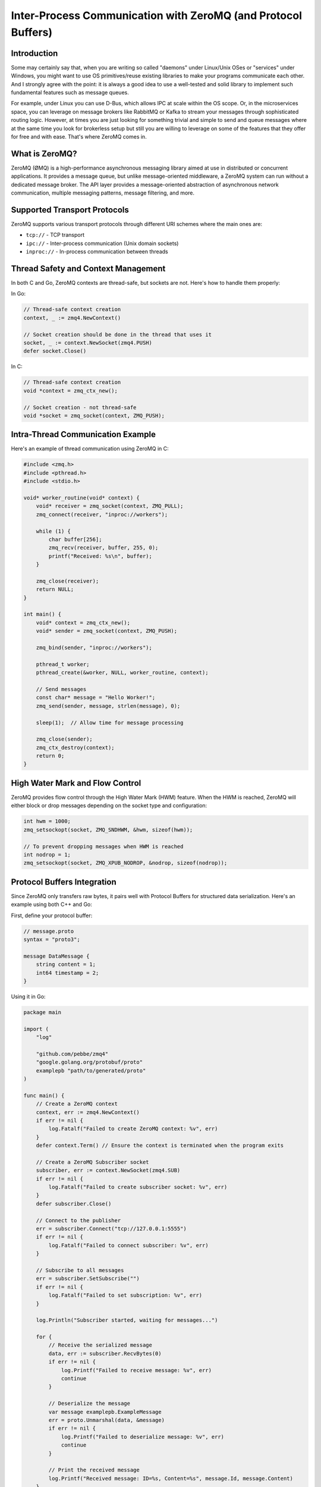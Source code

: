 .. title: Exchanging messages between processes (or even threads within the same program) using ZeroMQ
.. slug: message-exchanges-using-zeromq
.. date: 2025-01-27 18:00:00 UTC
.. tags: C, golang, ZeroMQ
.. category: Development
.. author: Alessandro Bolletta
.. summary: Explore how to implement efficient inter-process and inter-thread communication using ZeroMQ, a lightweight messaging library. This article demonstrates practical examples in C and Go, covering various transport protocols, thread safety considerations, Protocol Buffers integration, and performance optimization techniques. Whether you're building a multi-threaded application or need to establish communication between different processes, ZeroMQ offers a robust solution without the complexity of traditional message brokers. Learn how to implement basic messaging patterns, handle high-water marks for flow control, and serialize data effectively across different programming languages.

Inter-Process Communication with ZeroMQ (and Protocol Buffers)
==============================================================

Introduction
------------

Some may certainly say that, when you are writing so called "daemons" under Linux/Unix OSes or "services" under Windows, you might want to use OS primitives/reuse existing libraries to make your programs communicate each other. And I strongly agree with the point: it is always a good idea to use a well-tested and solid library to implement such fundamental features such as message queues.

For example, under Linux you can use D-Bus, which allows IPC at scale within the OS scope. Or, in the microservices space, you can leverage on message brokers like RabbitMQ or Kafka to stream your messages through sophisticated routing logic. However, at times you are just looking for something trivial and simple to send and queue messages where at the same time you look for brokerless setup but still you are willing to leverage on some of the features that they offer for free and with ease. That's where ZeroMQ comes in.

What is ZeroMQ?
---------------

ZeroMQ (ØMQ) is a high-performance asynchronous messaging library aimed at use in distributed or concurrent applications. It provides a message queue, but unlike message-oriented middleware, a ZeroMQ system can run without a dedicated message broker. The API layer provides a message-oriented abstraction of asynchronous network communication, multiple messaging patterns, message filtering, and more.

Supported Transport Protocols
-----------------------------

ZeroMQ supports various transport protocols through different URI schemes where the main ones are:

- ``tcp://`` - TCP transport
- ``ipc://`` - Inter-process communication (Unix domain sockets)
- ``inproc://`` - In-process communication between threads

Thread Safety and Context Management
------------------------------------

In both C and Go, ZeroMQ contexts are thread-safe, but sockets are not. Here's how to handle them properly:

In Go:

.. code-block:: go

    // Thread-safe context creation
    context, _ := zmq4.NewContext()
    
    // Socket creation should be done in the thread that uses it
    socket, _ := context.NewSocket(zmq4.PUSH)
    defer socket.Close()

In C:

.. code-block:: c

    // Thread-safe context creation
    void *context = zmq_ctx_new();
    
    // Socket creation - not thread-safe
    void *socket = zmq_socket(context, ZMQ_PUSH);

Intra-Thread Communication Example
----------------------------------

Here's an example of thread communication using ZeroMQ in C:

.. code-block:: c

    #include <zmq.h>
    #include <pthread.h>
    #include <stdio.h>
    
    void* worker_routine(void* context) {
        void* receiver = zmq_socket(context, ZMQ_PULL);
        zmq_connect(receiver, "inproc://workers");
        
        while (1) {
            char buffer[256];
            zmq_recv(receiver, buffer, 255, 0);
            printf("Received: %s\n", buffer);
        }
        
        zmq_close(receiver);
        return NULL;
    }
    
    int main() {
        void* context = zmq_ctx_new();
        void* sender = zmq_socket(context, ZMQ_PUSH);
        
        zmq_bind(sender, "inproc://workers");
        
        pthread_t worker;
        pthread_create(&worker, NULL, worker_routine, context);
        
        // Send messages
        const char* message = "Hello Worker!";
        zmq_send(sender, message, strlen(message), 0);
        
        sleep(1);  // Allow time for message processing
        
        zmq_close(sender);
        zmq_ctx_destroy(context);
        return 0;
    }

High Water Mark and Flow Control
--------------------------------

ZeroMQ provides flow control through the High Water Mark (HWM) feature. When the HWM is reached, ZeroMQ will either block or drop messages depending on the socket type and configuration:

.. code-block:: c

    int hwm = 1000;
    zmq_setsockopt(socket, ZMQ_SNDHWM, &hwm, sizeof(hwm));
    
    // To prevent dropping messages when HWM is reached
    int nodrop = 1;
    zmq_setsockopt(socket, ZMQ_XPUB_NODROP, &nodrop, sizeof(nodrop));

Protocol Buffers Integration
----------------------------

Since ZeroMQ only transfers raw bytes, it pairs well with Protocol Buffers for structured data serialization. Here's an example using both C++ and Go:

First, define your protocol buffer:

.. code-block:: protobuf

    // message.proto
    syntax = "proto3";
    
    message DataMessage {
        string content = 1;
        int64 timestamp = 2;
    }

Using it in Go:

.. code-block:: go

    package main

    import (
        "log"

        "github.com/pebbe/zmq4"
        "google.golang.org/protobuf/proto"
        examplepb "path/to/generated/proto"
    )

    func main() {
        // Create a ZeroMQ context
        context, err := zmq4.NewContext()
        if err != nil {
            log.Fatalf("Failed to create ZeroMQ context: %v", err)
        }
        defer context.Term() // Ensure the context is terminated when the program exits

        // Create a ZeroMQ Subscriber socket
        subscriber, err := context.NewSocket(zmq4.SUB)
        if err != nil {
            log.Fatalf("Failed to create subscriber socket: %v", err)
        }
        defer subscriber.Close()

        // Connect to the publisher
        err = subscriber.Connect("tcp://127.0.0.1:5555")
        if err != nil {
            log.Fatalf("Failed to connect subscriber: %v", err)
        }

        // Subscribe to all messages
        err = subscriber.SetSubscribe("")
        if err != nil {
            log.Fatalf("Failed to set subscription: %v", err)
        }

        log.Println("Subscriber started, waiting for messages...")

        for {
            // Receive the serialized message
            data, err := subscriber.RecvBytes(0)
            if err != nil {
                log.Printf("Failed to receive message: %v", err)
                continue
            }

            // Deserialize the message
            var message examplepb.ExampleMessage
            err = proto.Unmarshal(data, &message)
            if err != nil {
                log.Printf("Failed to deserialize message: %v", err)
                continue
            }

            // Print the received message
            log.Printf("Received message: ID=%s, Content=%s", message.Id, message.Content)
        }
    }


Explanation
-----------

Context: The zmq.NewContext() function creates a new ZeroMQ context, which is required to create sockets.

Socket: The context.NewSocket(zmq.SUB) function creates a new SUB socket for subscribing to messages.

Connect: The subscriber.Connect("tcp://localhost:5555") function connects the subscriber to the publisher’s address.

Subscribe: The socket.SetSubscribe("") function subscribes to all messages (an empty string means subscribe to everything). This acts as a way to subscribe to a string prefix (so called "topic" in other MQ systems)

Recv: The socket.RecvBytes(0) function blocks until a message is received.

Asynchronous Message Emission
-----------------------------

ZeroMQ supports non-blocking sends using the ``ZMQ_DONTWAIT`` flag:

.. code-block:: c

    zmq_send(socket, message, size, ZMQ_DONTWAIT);
    // Code continues immediately without waiting for the send operation outcome

Performance Considerations
--------------------------

ZeroMQ is particularly well-suited for high-performance scenarios where:

1. You need to decouple the message producer from the consumer
2. The critical section needs to emit messages without blocking
3. You want to avoid the overhead of a message broker
4. You need reliable message delivery without managing it yourself

The library handles many complex aspects automatically:

- Message framing
- Connection handling and reconnection
- Message queuing
- Fair message distribution
- Transport abstraction

ZeroMQ Messaging Patterns
-------------------------

ZeroMQ supports several fundamental messaging patterns, each designed for specific use cases:

Push/Pull (Pipeline)
~~~~~~~~~~~~~~~~~~~~

The Push/Pull pattern creates a one-way data distribution pipeline. Messages sent by pushers are load-balanced among all connected pullers.

.. code-block:: c

    // Pusher (sender)
    void *pusher = zmq_socket(context, ZMQ_PUSH);
    zmq_bind(pusher, "tcp://*:5557");
    
    // Puller (receiver)
    void *puller = zmq_socket(context, ZMQ_PULL);
    zmq_connect(puller, "tcp://localhost:5557");

Use cases:

* Parallel task distribution
* Workload distribution in producer/consumer scenarios
* Data pipeline processing

Pub/Sub (Publisher/Subscriber)
~~~~~~~~~~~~~~~~~~~~~~~~~~~~~~

Publishers send messages while subscribers receive them based on topics. Each subscriber can subscribe to multiple topics.

.. code-block:: go

    // Publisher
    publisher, _ := zmq4.NewSocket(zmq4.PUB)
    publisher.Bind("tcp://*:5563")
    
    // Send message with topic
    publisher.Send("weather.london temperature:22", 0)
    
    // Subscriber
    subscriber, _ := zmq4.NewSocket(zmq4.SUB)
    subscriber.Connect("tcp://localhost:5563")
    subscriber.SetSubscribe("weather.london")

Use cases:

* Event broadcasting
* Real-time data feeds
* System monitoring
* Live updates

Request/Reply (REQ/REP)
~~~~~~~~~~~~~~~~~~~~~~~

A synchronous pattern where each request must be followed by a reply.

.. code-block:: c

    // Server (Reply)
    void *responder = zmq_socket(context, ZMQ_REP);
    zmq_bind(responder, "tcp://*:5555");
    
    // Client (Request)
    void *requester = zmq_socket(context, ZMQ_REQ);
    zmq_connect(requester, "tcp://localhost:5555");

Use cases:

* Remote procedure calls (RPC)
* Service APIs
* Task delegation with acknowledgment

Dealer/Router
~~~~~~~~~~~~~

An advanced asynchronous pattern that allows for complex routing scenarios.

.. code-block:: go

    // Router
    router, _ := zmq4.NewSocket(zmq4.ROUTER)
    router.Bind("tcp://*:5555")
    
    // Dealer
    dealer, _ := zmq4.NewSocket(zmq4.DEALER)
    dealer.Connect("tcp://localhost:5555")

Use cases:

* Load balancing
* Asynchronous request/reply
* Complex routing topologies
* Service meshes

Pattern Selection Guidelines
~~~~~~~~~~~~~~~~~~~~~~~~~~~~

When choosing a pattern, consider:

Message Flow Direction:

* One-way: Push/Pull or Pub/Sub
* Two-way: Request/Reply or Dealer/Router

Synchronization Requirements:

* Synchronous: Request/Reply
* Asynchronous: Push/Pull, Pub/Sub, Dealer/Router

Scalability Needs:

* Fan-out: Pub/Sub
* Load balancing: Push/Pull or Dealer/Router
* Both: Combination of patterns

Message Delivery Guarantees:

* At-most-once: Pub/Sub
* At-least-once: Request/Reply
* Custom guarantees: Dealer/Router


Example: Combining Patterns
~~~~~~~~~~~~~~~~~~~~~~~~~~~

Here's an example combining Pub/Sub with Push/Pull for a logging system:

.. code-block:: go

    package main
    
    import (
        "github.com/pebbe/zmq4"
        "log"
    )
    
    func main() {
        // Event publisher
        publisher, _ := zmq4.NewSocket(zmq4.PUB)
        publisher.Bind("tcp://*:5563")
        
        // Log collector
        collector, _ := zmq4.NewSocket(zmq4.PULL)
        collector.Bind("tcp://*:5564")
        
        // Worker that processes logs and publishes events
        go func() {
            worker, _ := zmq4.NewSocket(zmq4.PUSH)
            worker.Connect("tcp://localhost:5564")
            
            subscriber, _ := zmq4.NewSocket(zmq4.SUB)
            subscriber.Connect("tcp://localhost:5563")
            subscriber.SetSubscribe("error")
            
            // Process messages...
        }()
    }

This setup allows for:
- Real-time error broadcasting (Pub/Sub)
- Reliable log collection (Push/Pull)
- Scalable processing workers
- Decoupled components

The choice of pattern significantly impacts your system's behavior, performance, and scalability. It's often beneficial to combine patterns to achieve more complex messaging requirements while maintaining simplicity in individual components.

Conclusion
----------

When you need a lightweight, broker-less messaging solution with good performance characteristics, ZeroMQ provides an excellent balance of features and simplicity. It's particularly valuable in scenarios where you need to quickly implement reliable inter-process or inter-thread communication without the overhead of a full message broker infrastructure.

While it may not replace more robust solutions like Kafka for large-scale distributed systems, ZeroMQ fills an important niche for local and small-scale distributed messaging needs, especially when performance is a critical factor.

Useful Links
------------

- ZeroMQ Official Website: https://zeromq.org/
- ZeroMQ Documentation: https://zeromq.org/get-started/
- Protocol Buffers Official Website: https://protobuf.dev/
- Protocol Buffers Documentation: https://protobuf.dev/overview/
- ZeroMQ Guide: https://zguide.zeromq.org/